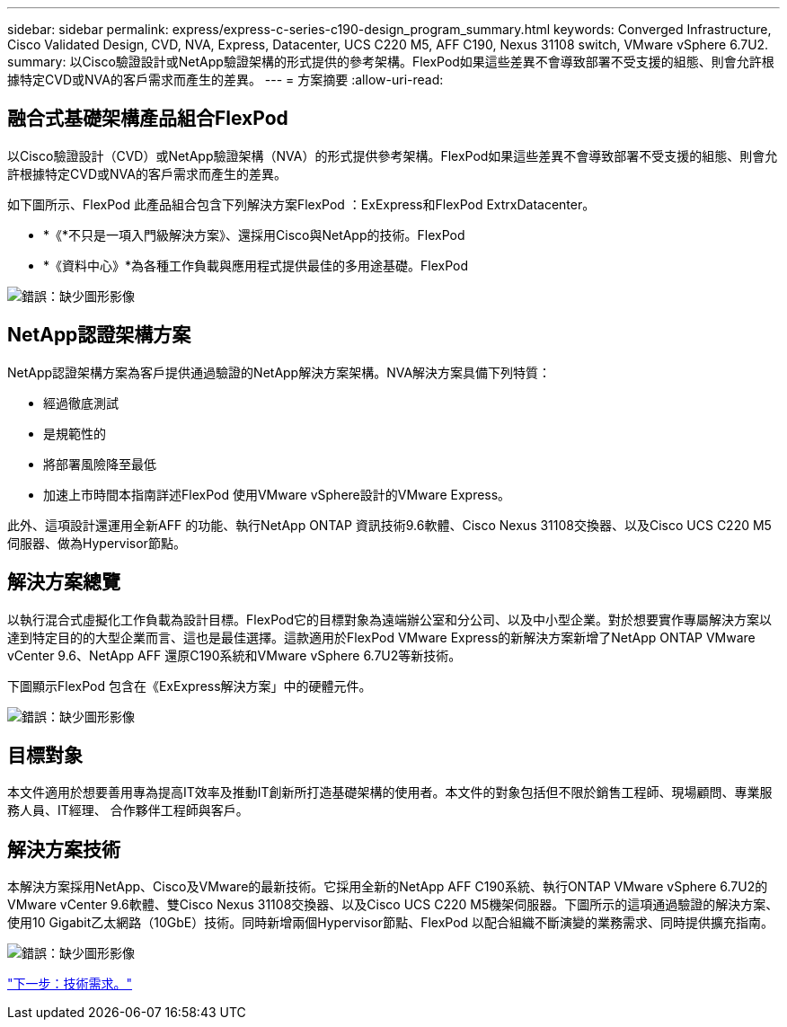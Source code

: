 ---
sidebar: sidebar 
permalink: express/express-c-series-c190-design_program_summary.html 
keywords: Converged Infrastructure, Cisco Validated Design, CVD, NVA, Express, Datacenter, UCS C220 M5, AFF C190, Nexus 31108 switch, VMware vSphere 6.7U2. 
summary: 以Cisco驗證設計或NetApp驗證架構的形式提供的參考架構。FlexPod如果這些差異不會導致部署不受支援的組態、則會允許根據特定CVD或NVA的客戶需求而產生的差異。 
---
= 方案摘要
:allow-uri-read: 




== 融合式基礎架構產品組合FlexPod

以Cisco驗證設計（CVD）或NetApp驗證架構（NVA）的形式提供參考架構。FlexPod如果這些差異不會導致部署不受支援的組態、則會允許根據特定CVD或NVA的客戶需求而產生的差異。

如下圖所示、FlexPod 此產品組合包含下列解決方案FlexPod ：ExExpress和FlexPod ExtrxDatacenter。

* *《*不只是一項入門級解決方案》、還採用Cisco與NetApp的技術。FlexPod
* *《資料中心》*為各種工作負載與應用程式提供最佳的多用途基礎。FlexPod


image:express-c-series-c190-design_image1.png["錯誤：缺少圖形影像"]



== NetApp認證架構方案

NetApp認證架構方案為客戶提供通過驗證的NetApp解決方案架構。NVA解決方案具備下列特質：

* 經過徹底測試
* 是規範性的
* 將部署風險降至最低
* 加速上市時間本指南詳述FlexPod 使用VMware vSphere設計的VMware Express。


此外、這項設計還運用全新AFF 的功能、執行NetApp ONTAP 資訊技術9.6軟體、Cisco Nexus 31108交換器、以及Cisco UCS C220 M5伺服器、做為Hypervisor節點。



== 解決方案總覽

以執行混合式虛擬化工作負載為設計目標。FlexPod它的目標對象為遠端辦公室和分公司、以及中小型企業。對於想要實作專屬解決方案以達到特定目的的大型企業而言、這也是最佳選擇。這款適用於FlexPod VMware Express的新解決方案新增了NetApp ONTAP VMware vCenter 9.6、NetApp AFF 還原C190系統和VMware vSphere 6.7U2等新技術。

下圖顯示FlexPod 包含在《ExExpress解決方案」中的硬體元件。

image:express-c-series-c190-design_image2.png["錯誤：缺少圖形影像"]



== 目標對象

本文件適用於想要善用專為提高IT效率及推動IT創新所打造基礎架構的使用者。本文件的對象包括但不限於銷售工程師、現場顧問、專業服務人員、IT經理、 合作夥伴工程師與客戶。



== 解決方案技術

本解決方案採用NetApp、Cisco及VMware的最新技術。它採用全新的NetApp AFF C190系統、執行ONTAP VMware vSphere 6.7U2的VMware vCenter 9.6軟體、雙Cisco Nexus 31108交換器、以及Cisco UCS C220 M5機架伺服器。下圖所示的這項通過驗證的解決方案、使用10 Gigabit乙太網路（10GbE）技術。同時新增兩個Hypervisor節點、FlexPod 以配合組織不斷演變的業務需求、同時提供擴充指南。

image:express-c-series-c190-design_image3.png["錯誤：缺少圖形影像"]

link:express-c-series-c190-design_technology_requirements.html["下一步：技術需求。"]
